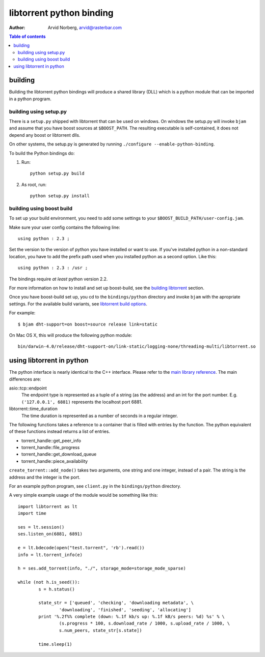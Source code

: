 =========================
libtorrent python binding
=========================

:Author: Arvid Norberg, arvid@rasterbar.com

.. contents:: Table of contents
	:depth: 2
	:backlinks: none

building
========

Building the libtorrent python bindings will produce a shared library (DLL)
which is a python module that can be imported in a python program.

building using setup.py
-----------------------

There is a ``setup.py`` shipped with libtorrent that can be used on windows.
On windows the setup.py will invoke ``bjam`` and assume that you have boost
sources at ``$BOOST_PATH``. The resulting executable is self-contained, it does
not depend any boost or libtorrent dlls.

On other systems, the setup.py is generated by running
``./configure --enable-python-binding``.

To build the Python bindings do:

1. Run::

	python setup.py build

2. As root, run::

	python setup.py install


building using boost build
--------------------------

To set up your build environment, you need to add some settings to your
``$BOOST_BUILD_PATH/user-config.jam``.

Make sure your user config contains the following line::

	using python : 2.3 ;

Set the version to the version of python you have installed or want to use. If
you've installed python in a non-standard location, you have to add the prefix
path used when you installed python as a second option. Like this::

	using python : 2.3 : /usr ;

The bindings require *at least* python version 2.2.

For more information on how to install and set up boost-build, see the
`building libtorrent`__ section.

.. __: building.html#step-2-setup-bbv2

Once you have boost-build set up, you cd to the ``bindings/python``
directory and invoke ``bjam`` with the apropriate settings. For the available
build variants, see `libtorrent build options`_.

.. _`libtorrent build options`: building.html#step-3-building-libtorrent

For example::

	$ bjam dht-support=on boost=source release link=static

On Mac OS X, this will produce the following python module::

	bin/darwin-4.0/release/dht-support-on/link-static/logging-none/threading-multi/libtorrent.so

using libtorrent in python
==========================

The python interface is nearly identical to the C++ interface. Please refer to
the `main library reference`_. The main differences are:

asio::tcp::endpoint
	The endpoint type is represented as a tuple of a string (as the address) and an int for
	the port number. E.g. ``('127.0.0.1', 6881)`` represents the localhost port 6881.

libtorrent::time_duration
	The time duration is represented as a number of seconds in a regular integer.

The following functions takes a reference to a container that is filled with
entries by the function. The python equivalent of these functions instead returns
a list of entries.

* torrent_handle::get_peer_info
* torrent_handle::file_progress
* torrent_handle::get_download_queue
* torrent_handle::piece_availability

``create_torrent::add_node()`` takes two arguments, one string and one integer,
instead of a pair. The string is the address and the integer is the port.

.. _`main library reference`: manual.html

For an example python program, see ``client.py`` in the ``bindings/python``
directory.

A very simple example usage of the module would be something like this::

	import libtorrent as lt
	import time

	ses = lt.session()
	ses.listen_on(6881, 6891)

	e = lt.bdecode(open("test.torrent", 'rb').read())
	info = lt.torrent_info(e)

	h = ses.add_torrent(info, "./", storage_mode=storage_mode_sparse)

	while (not h.is_seed()):
		s = h.status()

		state_str = ['queued', 'checking', 'downloading metadata', \
			'downloading', 'finished', 'seeding', 'allocating']
		print '%.2f%% complete (down: %.1f kb/s up: %.1f kB/s peers: %d) %s' % \
			(s.progress * 100, s.download_rate / 1000, s.upload_rate / 1000, \
			s.num_peers, state_str[s.state])

		time.sleep(1)

